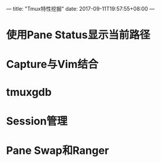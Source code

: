 ---
title: "Tmux特性挖掘"
date: 2017-09-11T19:57:55+08:00
---

* 使用Pane Status显示当前路径

* Capture与Vim结合

* tmuxgdb

* Session管理

* Pane Swap和Ranger
